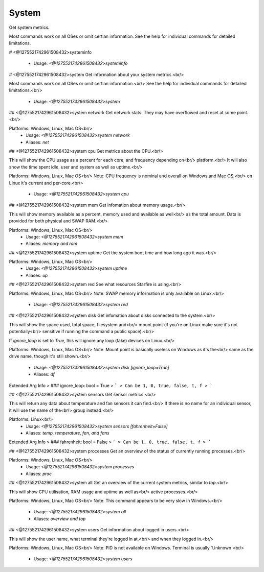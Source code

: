 System
======

Get system metrics.

Most commands work on all OSes or omit certian information.
See the help for individual commands for detailed limitations.

# <@1275521742961508432>systeminfo

 - Usage: `<@1275521742961508432>systeminfo`


# <@1275521742961508432>system
Get information about your system metrics.<br/>

Most commands work on all OSes or omit certian information.<br/>
See the help for individual commands for detailed limitations.<br/>
 - Usage: `<@1275521742961508432>system`


## <@1275521742961508432>system network
Get network stats. They may have overflowed and reset at some point.<br/>

Platforms: Windows, Linux, Mac OS<br/>
 - Usage: `<@1275521742961508432>system network`
 - Aliases: `net`


## <@1275521742961508432>system cpu
Get metrics about the CPU.<br/>

This will show the CPU usage as a percent for each core, and frequency depending on<br/>
platform.<br/>
It will also show the time spent idle, user and system as well as uptime.<br/>

Platforms: Windows, Linux, Mac OS<br/>
Note: CPU frequency is nominal and overall on Windows and Mac OS,<br/>
on Linux it's current and per-core.<br/>
 - Usage: `<@1275521742961508432>system cpu`


## <@1275521742961508432>system mem
Get infomation about memory usage.<br/>

This will show memory available as a percent, memory used and available as well<br/>
as the total amount. Data is provided for both physical and SWAP RAM.<br/>

Platforms: Windows, Linux, Mac OS<br/>
 - Usage: `<@1275521742961508432>system mem`
 - Aliases: `memory and ram`


## <@1275521742961508432>system uptime
Get the system boot time and how long ago it was.<br/>

Platforms: Windows, Linux, Mac OS<br/>
 - Usage: `<@1275521742961508432>system uptime`
 - Aliases: `up`


## <@1275521742961508432>system red
See what resources Starfire is using.<br/>

Platforms: Windows, Linux, Mac OS<br/>
Note: SWAP memory information is only available on Linux.<br/>
 - Usage: `<@1275521742961508432>system red`


## <@1275521742961508432>system disk
Get infomation about disks connected to the system.<br/>

This will show the space used, total space, filesystem and<br/>
mount point (if you're on Linux make sure it's not potentially<br/>
sensitive if running the command a public space).<br/>

If `ignore_loop` is set to `True`, this will ignore any loop (fake) devices on Linux.<br/>

Platforms: Windows, Linux, Mac OS<br/>
Note: Mount point is basically useless on Windows as it's the<br/>
same as the drive name, though it's still shown.<br/>
 - Usage: `<@1275521742961508432>system disk [ignore_loop=True]`
 - Aliases: `df`
Extended Arg Info
> ### ignore_loop: bool = True
> ```
> Can be 1, 0, true, false, t, f
> ```


## <@1275521742961508432>system sensors
Get sensor metrics.<br/>

This will return any data about temperature and fan sensors it can find.<br/>
If there is no name for an individual sensor, it will use the name of the<br/>
group instead.<br/>

Platforms: Linux<br/>
 - Usage: `<@1275521742961508432>system sensors [fahrenheit=False]`
 - Aliases: `temp, temperature, fan, and fans`
Extended Arg Info
> ### fahrenheit: bool = False
> ```
> Can be 1, 0, true, false, t, f
> ```


## <@1275521742961508432>system processes
Get an overview of the status of currently running processes.<br/>

Platforms: Windows, Linux, Mac OS<br/>
 - Usage: `<@1275521742961508432>system processes`
 - Aliases: `proc`


## <@1275521742961508432>system all
Get an overview of the current system metrics, similar to `top`.<br/>

This will show CPU utilisation, RAM usage and uptime as well as<br/>
active processes.<br/>

Platforms: Windows, Linux, Mac OS<br/>
Note: This command appears to be very slow in Windows.<br/>
 - Usage: `<@1275521742961508432>system all`
 - Aliases: `overview and top`


## <@1275521742961508432>system users
Get information about logged in users.<br/>

This will show the user name, what terminal they're logged in at,<br/>
and when they logged in.<br/>

Platforms: Windows, Linux, Mac OS<br/>
Note: PID is not available on Windows. Terminal is usually `Unknown`<br/>
 - Usage: `<@1275521742961508432>system users`


